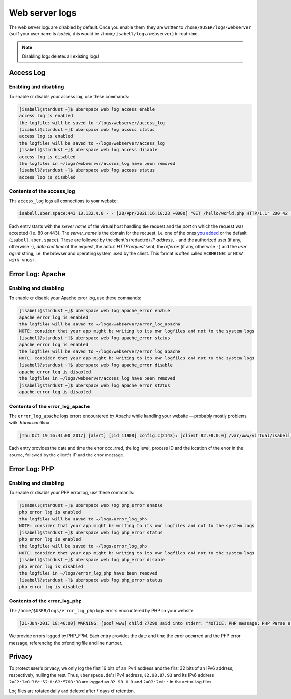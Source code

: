 .. _web-logs:

###############
Web server logs
###############

The web server logs are disabled by default. Once you enable them, they are written to ``/home/$USER/logs/webserver`` (so if your user name is `isabell`, this would be ``/home/isabell/logs/webserver``) in real-time.

.. note::

   Disabling logs deletes all existing logs!

Access Log
==========

Enabling and disabling
----------------------

To enable or disable your access log, use these commands:

.. code-block:: console

 [isabell@stardust ~]$ uberspace web log access enable
 access log is enabled
 the logfiles will be saved to ~/logs/webserver/access_log
 [isabell@stardust ~]$ uberspace web log access status
 access log is enabled
 the logfiles will be saved to ~/logs/webserver/access_log
 [isabell@stardust ~]$ uberspace web log access disable
 access log is disabled
 the logfiles in ~/logs/webserver/access_log have been removed
 [isabell@stardust ~]$ uberspace web log access status
 access log is disabled

Contents of the access_log
--------------------------

The ``access_log`` logs all connections to your website:

.. code-block:: none

    isabell.uber.space:443 10.132.0.0 - - [28/Apr/2021:16:10:23 +0000] "GET /hello/world.php HTTP/1.1" 200 42 "-" "HTTPie/0.9.4"

Each entry starts with the *server name* of the virtual host handling the
request and the *port* on which the request was accepted (i.e. 80 or 443). The
*server_name* is the domain for the request, i.e. one of the ones `you added
<web-domains.html>`_ or the default (``isabell.uber.space``). These are followed
by the client's (redacted) *IP address*, ``-`` and the authorized user (if any,
otherwise ``-``), *date and time* of the request, the actual *HTTP request*
sent, the *referrer* (if any, otherwise ``-``) and the *user agent*
string, i.e. the browser and operating system used by the client. This format is
often called ``VCOMBINED`` or ``NCSA with VHOST``.

.. _web-logs-error:

Error Log: Apache
=================

Enabling and disabling
----------------------

To enable or disable your Apache error log, use these commands:

.. code-block:: console

 [isabell@stardust ~]$ uberspace web log apache_error enable
 apache error log is enabled
 the logfiles will be saved to ~/logs/webserver/error_log_apache
 NOTE: consider that your app might be writing to its own logfiles and not to the system logs
 [isabell@stardust ~]$ uberspace web log apache_error status
 apache error log is enabled
 the logfiles will be saved to ~/logs/webserver/error_log_apache
 NOTE: consider that your app might be writing to its own logfiles and not to the system logs
 [isabell@stardust ~]$ uberspace web log apache_error disable
 apache error log is disabled
 the logfiles in ~/logs/webserver/access_log have been removed
 [isabell@stardust ~]$ uberspace web log apache_error status
 apache error log is disabled

Contents of the error_log_apache
--------------------------------

The ``error_log_apache`` logs errors encountered by Apache while handling your website — probably mostly problems with `.htaccess` files:

.. code-block:: none

    [Thu Oct 19 16:41:00 2017] [alert] [pid 11908] config.c(2143): [client 82.98.0.0] /var/www/virtual/isabell/html/.htaccess: Invalid command 'xxo', perhaps misspelled or defined by a module not included in the server configuration

Each entry provides the date and time the error occurred, the log level, process ID and the location of the error in the source, followed by the client's IP and the error message.


Error Log: PHP
==============

Enabling and disabling
----------------------

To enable or disable your PHP error log, use these commands:

.. code-block:: console

 [isabell@stardust ~]$ uberspace web log php_error enable
 php error log is enabled
 the logfiles will be saved to ~/logs/error_log_php
 NOTE: consider that your app might be writing to its own logfiles and not to the system logs
 [isabell@stardust ~]$ uberspace web log php_error status
 php error log is enabled
 the logfiles will be saved to ~/logs/error_log_php
 NOTE: consider that your app might be writing to its own logfiles and not to the system logs
 [isabell@stardust ~]$ uberspace web log php_error disable
 php error log is disabled
 the logfiles in ~/logs/error_log_php have been removed
 [isabell@stardust ~]$ uberspace web log php_error status
 php error log is disabled

Contents of the error_log_php
-----------------------------

The ``/home/$USER/logs/error_log_php`` logs errors encountered by PHP on your website:

.. code-block:: none

	[21-Jun-2017 18:40:00] WARNING: [pool www] child 27290 said into stderr: "NOTICE: PHP message: PHP Parse error:  syntax error, unexpected '.', expecting end of file in /var/www/virtual/isabell/html/test.php on line 2"

We provide errors logged by PHP_FPM. Each entry provides the date and time the error occurred and the PHP error message, referencing the offending file and line number.


Privacy
=======

To protect user's privacy, we only log the first 16 bits of an IPv4 address and the first 32 bits of an IPv6 address, respectively, nulling the rest. Thus, ``uberspace.de``'s IPv4 address, ``82.98.87.93`` and its IPv6 address ``2a02:2e0:3fc:52:0:62:5768:38`` are logged as ``82.98.0.0`` and ``2a02:2e0::`` in the actual log files.

Log files are rotated daily and deleted after 7 days of retention.
